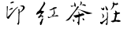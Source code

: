 SplineFontDB: 3.0
FontName: hongyin
FullName: HongYin
FamilyName: hongyin
Weight: Medium
Copyright: Created by Julian.with FontForge 2.0 (http://fontforge.sf.net)
UComments: "2014-5-12: Created." 
Version: 001.000
ItalicAngle: 0
UnderlinePosition: -102
UnderlineWidth: 51
Ascent: 819
Descent: 205
LayerCount: 2
Layer: 0 0 "+gMxmbwAA"  1
Layer: 1 0 "+Uk1mbwAA"  0
XUID: [1021 196 629750792 13058445]
FSType: 0
OS2Version: 0
OS2_WeightWidthSlopeOnly: 0
OS2_UseTypoMetrics: 1
CreationTime: 1399910378
ModificationTime: 1399911186
OS2TypoAscent: 0
OS2TypoAOffset: 1
OS2TypoDescent: 0
OS2TypoDOffset: 1
OS2TypoLinegap: 92
OS2WinAscent: 0
OS2WinAOffset: 1
OS2WinDescent: 0
OS2WinDOffset: 1
HheadAscent: 0
HheadAOffset: 1
HheadDescent: 0
HheadDOffset: 1
OS2Vendor: 'PfEd'
MarkAttachClasses: 1
DEI: 91125
Encoding: UnicodeBmp
UnicodeInterp: tradchinese
NameList: Adobe Glyph List
DisplaySize: -24
AntiAlias: 1
FitToEm: 1
WinInfo: 31968 36 15
BeginPrivate: 0
EndPrivate
BeginChars: 65536 4

StartChar: uni838A
Encoding: 33674 33674 0
Width: 1024
VWidth: 0
HStem: 374.551 25.126<631.161 661.103> 397.843 37.561<742.936 824.193> 518.187 56.663<234.702 288.129> 688.253 65.839<714.101 752.289> 688.253 38.625<633.312 717.962>
VStem: 257.376 44.281<266.371 372.298> 362.998 61.676<519.368 597.015> 372.636 43.638<31.8655 82.1362> 401.572 23.453<109.951 195.167 253.84 453.188> 605.703 17.498<744.963 782.761> 650.304 67.982<253.571 365.268> 667.775 50.646<421.004 450.796> 717.884 42.45<724.53 745.704>
LayerCount: 2
Fore
SplineSet
376.197 31.415 m 1x2540
 374.238 33.5176 372.636 36.5645 372.636 38.1895 c 0x2540
 372.636 40.7539 368.587 49.1582 354.819 75.2314 c 0
 353.186 78.3301 351.809 81.4482 351.763 82.1719 c 0
 351.725 82.8994 356.59 83.4561 362.594 83.4561 c 0
 374.744 83.4561 383.727 87.5459 386.576 94.3594 c 0
 391.217 105.453 399.846 184.819 396.991 190.152 c 0
 394.918 194.027 383.06 200.459 377.984 200.459 c 0
 376.049 200.459 373.179 198.509 371.609 196.103 c 0
 370.041 193.73 361.246 185.655 352.065 178.201 c 0
 342.886 170.75 333.178 161.627 330.494 157.934 c 0
 323.658 148.522 305.017 131.799 296.545 127.485 c 0
 290.415 124.348 288.052 121.262 279.4 104.964 c 0
 271.729 90.5186 265.915 82.4033 254.717 70.5332 c 2
 240.067 55.002 l 1
 230.606 55.9951 l 2
 218.422 57.2539 209.281 61.9707 191.311 76.2627 c 2
 176.766 87.832 l 1
 177.446 103.245 l 2
 177.829 111.718 178.904 119.188 179.856 119.833 c 0
 180.806 120.481 182.982 124.736 184.688 129.289 c 0
 186.395 133.841 188.396 137.94 189.131 138.395 c 0
 189.864 138.844 194.717 137.586 199.907 135.603 c 0
 207.356 132.77 212.03 132.159 222.063 132.808 c 0
 239.918 133.907 256.338 142.652 293.175 170.598 c 0
 309.503 182.981 331.614 199.476 342.311 207.24 c 0
 353.008 215.008 365.581 225.763 370.253 231.145 c 0
 374.925 236.525 382.379 244.99 386.816 249.957 c 0
 396.305 260.578 400.071 267.431 401.572 276.815 c 0
 404.595 295.72 405.061 384.953 402.31 417.91 c 0
 399.425 452.471 399.157 464.193 401.258 464.193 c 0
 402.306 464.193 408.081 458.972 414.094 452.593 c 0
 422.921 443.23 425.025 439.895 425.025 435.273 c 0x24c0
 425.025 432.137 424.042 429.21 422.841 428.79 c 0
 421.287 428.247 421.667 426.876 424.148 424.091 c 0
 427.347 420.495 427.614 417.933 427.335 393.713 c 0
 427.182 379.168 426.48 353.074 425.816 335.727 c 0
 424.473 300.81 424.867 299.276 435.711 297.103 c 0
 442.184 295.818 442.043 294.235 434.686 285.654 c 0
 426.384 275.956 423.72 266.67 420.773 237.162 c 0
 418.769 217.092 418.555 201.36 419.736 161.354 c 0
 420.949 120.396 420.77 108.695 418.788 99.3545 c 0
 417.444 93.0215 416.316 81.9512 416.274 74.748 c 0
 416.159 50.9316 415.035 48.71 395.183 32.3936 c 0
 388.121 26.5908 381.02 26.2236 376.187 31.4004 c 1
 376.197 31.415 l 1x2540
563.541 125.568 m 1
 545.201 128.628 524.572 142.572 524.572 151.916 c 0
 524.572 155.397 537.227 159.8 561.217 164.685 c 0
 569.365 166.32 578.01 168.473 580.428 169.387 c 0
 582.845 170.314 589.071 171.414 594.264 171.797 c 0
 604.638 172.604 614.971 177.77 622.923 186.136 c 0
 626.538 189.961 628.534 194.721 630.458 204.193 c 0
 631.896 211.273 636.953 226.171 641.693 237.292 c 0
 648.488 253.225 650.311 259.511 650.304 266.975 c 0x6460
 650.299 272.186 651.451 279.985 652.867 284.312 c 0
 658.595 301.816 664.517 329.922 663.477 334.653 c 0
 662.88 337.369 663.209 341.773 664.24 344.441 c 0
 666.704 350.933 664.258 359.34 657.395 368.013 c 0
 652.148 374.635 651.661 374.847 641.977 374.551 c 0
 634.57 374.167 629.822 375.319 623.68 378.338 c 0
 608.311 385.908 614.636 393.642 641.142 399.677 c 0
 662.079 404.447 667.775 409.009 667.775 421.004 c 0
 667.775 426.507 668.778 429.633 671.269 431.886 c 0
 675.493 435.711 675.704 439.3 671.949 443.452 c 0
 670.308 445.281 668.574 451.683 667.785 458.868 c 0
 667.044 465.635 665.287 472.941 663.885 475.108 c 0
 662.484 477.25 660.812 483.578 660.17 489.116 c 0
 659.038 498.891 659.145 499.248 663.693 500.979 c 0
 670.345 503.506 676.502 501.654 687.239 493.949 c 0
 698.731 485.685 706.445 477.931 713.234 467.822 c 0
 717.37 461.668 718.421 458.218 718.421 450.796 c 0xa450
 718.421 443.698 719.282 440.631 722.059 437.854 c 0
 725.395 434.526 726.959 434.333 740.833 435.404 c 0
 749.158 436.054 760.92 437.233 766.973 438.044 c 0
 783.769 440.303 808.5 438.044 813.701 434.124 c 0
 816.046 432.293 817.965 429.318 817.965 427.54 c 0
 817.965 425.786 820.012 421.874 822.513 418.9 c 0
 825.703 415.114 826.739 412.333 825.986 409.601 c 0
 824.736 405.067 814.168 397.843 808.789 397.843 c 0
 806.758 397.843 803.321 396.207 801.156 394.13 c 0
 798.164 391.338 793.72 390.076 782.662 388.954 c 0
 755.347 386.199 728.616 375.561 724.566 365.864 c 0
 719.273 353.188 716.422 338.2 718.286 332.852 c 0x6460
 719.66 328.92 719.494 326.498 717.621 322.871 c 0
 716.258 320.232 713.925 312.821 712.434 306.397 c 0
 710.945 299.971 708.252 291.787 706.452 288.204 c 0
 704.651 284.606 702.617 278.551 701.931 274.707 c 0
 701.247 270.866 697.172 257.283 692.879 244.524 c 0
 683.443 216.479 682.085 202.026 688.402 196.911 c 0
 694.57 191.92 709.344 190.947 730.359 194.159 c 0
 756.935 198.22 778.791 197.907 790.398 193.352 c 0
 795.477 191.36 803.802 189.017 808.9 188.186 c 0
 815.158 187.153 821.114 184.553 827.237 180.152 c 0
 832.225 176.557 836.433 173.591 836.588 173.53 c 0
 836.741 173.53 837.435 166.958 838.119 159.056 c 0
 839.357 144.789 839.335 144.68 834.939 143.002 c 0
 827.62 140.209 806.254 136.284 781.916 133.228 c 2
 758.962 130.359 l 1
 746.621 135.775 l 2
 728.347 143.797 712.034 145.568 678.836 143.129 c 0
 654.232 141.337 650.693 140.642 645.094 136.773 c 0
 641.654 134.401 635.135 131.178 630.607 129.636 c 0
 626.082 128.104 621.938 126.116 621.399 125.248 c 0
 620.184 123.258 575.826 123.525 563.545 125.634 c 1
 563.541 125.568 l 1
250.36 246.799 m 1
 248.548 248.979 249.125 251.555 253.658 261.389 c 0
 256.685 267.952 260.822 279.897 262.854 287.936 c 0
 267.422 305.995 266.721 327.263 261.071 341.941 c 0
 259.04 347.225 257.376 353.356 257.376 355.564 c 0
 257.374 361.524 253.374 368.083 244.417 376.8 c 0
 235.807 385.179 234.457 390.271 239.611 394.938 c 0
 244.218 399.107 250.109 398.494 255.394 393.303 c 0
 257.922 390.815 264.092 385.715 269.099 381.967 c 0
 281.091 372.977 291.118 359.422 296.843 344.467 c 0
 300.546 334.792 301.521 329.147 301.657 316.613 c 0
 301.848 298.894 299.117 290.801 287.661 275.197 c 0
 281.707 267.092 256.711 244.142 253.83 244.142 c 0
 253.134 244.142 251.572 245.32 250.359 246.781 c 1
 250.36 246.799 l 1
393.136 514.243 m 0
 381.327 520.165 375.698 528.929 370.081 550.151 c 0
 367.468 560.024 364.28 571.636 362.998 575.958 c 0
 361.717 580.28 359.823 590.5 358.794 598.661 c 0
 357.765 606.827 354.17 622.45 350.808 633.383 c 0
 347.445 644.305 344.694 654.284 344.694 655.551 c 0
 344.694 658.534 363.193 650.446 368.505 645.156 c 0
 370.555 643.129 382.38 626.52 394.783 608.267 c 0
 412.634 582.002 418.865 571.211 424.674 556.505 c 0x2640
 434.229 532.324 434.067 525.248 423.717 514.396 c 0
 419.812 510.305 417.832 509.631 410.294 509.836 c 0
 404.87 509.836 398.237 511.665 393.136 514.243 c 0
272.091 518.187 m 0
 250.334 520.292 240.397 528.567 220.618 561.068 c 0
 211.505 576.051 209.874 580.026 208.994 589.447 c 0
 207.786 602.406 209.576 603.426 217.846 594.498 c 0
 224.578 587.231 246.053 576.244 256.264 574.85 c 0
 261.782 574.081 265.952 574.85 271.707 577.297 c 0
 278.707 580.396 280.459 582.42 287.339 595.395 c 0
 293.776 607.535 295.802 610.012 299.301 610.012 c 0
 302.984 610.012 303.989 608.479 307.335 597.787 c 0
 313.406 578.375 314.233 560.319 309.811 543.808 c 0
 307.779 536.229 305.439 528.757 304.612 527.211 c 0
 299.927 518.456 292.004 516.257 272.091 518.187 c 0
514.094 529.631 m 2
 514.094 530.081 522.319 540.273 532.372 552.274 c 0
 556.225 580.744 560.974 588.239 571.719 614.379 c 0
 576.653 626.388 582.604 639.854 584.94 644.303 c 0
 587.277 648.756 589.188 654.84 589.188 657.819 c 0
 589.188 660.803 591.155 670.795 593.555 680.039 c 0
 595.957 689.281 597.92 698.358 597.92 700.216 c 0
 597.92 706.557 590.885 717.406 583.914 721.807 c 0
 580.092 724.217 576.964 726.872 576.964 727.705 c 0
 576.964 730.04 581.543 733.307 590.867 737.625 c 0
 595.555 739.807 600.131 743.02 601.035 744.778 c 0
 602.878 748.375 605.587 774.188 605.703 789.31 c 0
 605.78 800.955 607.876 800.4 612.52 787.479 c 0
 614.244 782.678 617.604 776.648 619.983 774.084 c 0
 623.339 770.451 624.06 768.287 623.201 764.368 c 0
 622.532 761.308 622.814 759.323 623.916 759.323 c 0
 626.421 759.323 629.797 752.695 631.013 745.385 c 0
 631.886 740.146 633.583 738.384 643.351 732.607 c 0
 653.896 726.369 655.373 725.979 664.769 726.878 c 0x2c48
 671.13 727.486 679.647 726.878 687.817 725.01 c 0
 698.655 722.64 701.66 722.522 706.188 724.4 c 0
 712.742 727.117 716.517 733.916 717.884 745.458 c 0
 718.711 752.424 719.552 754.092 722.226 754.092 c 0
 727.917 754.092 738.165 747.741 746.651 738.956 c 0
 755.715 729.57 760.334 717.512 760.334 703.236 c 0
 760.334 693.699 758.299 691.603 752.213 694.858 c 0
 748.28 696.963 747.584 696.726 743.941 692.181 c 0
 740.46 687.816 739.153 687.327 733.459 688.253 c 0x3448
 729.68 688.862 722.126 688.253 715.436 686.46 c 0
 705.674 684.05 701.795 683.936 690.013 685.665 c 0
 682.366 686.765 670.767 689.415 664.235 691.52 c 0
 653.325 695.04 651.817 695.152 645.661 692.83 c 0
 638.361 690.074 637.771 688.82 632.062 664.219 c 0
 628.241 647.752 617.917 626.967 604.576 608.904 c 0
 586.648 584.617 556.738 550.497 546.859 543.053 c 0
 535.366 534.396 514.093 525.721 514.093 529.698 c 2
 514.094 529.631 l 2
EndSplineSet
Validated: 37
EndChar

StartChar: uni8336
Encoding: 33590 33590 1
Width: 1024
VWidth: 0
HStem: 190.659 77.755<639.861 664.496> 324.176 72.963<622.013 676.062> 650.873 41.401<704.527 717.33>
VStem: 321.203 42.684<141.546 206.478> 363.064 49.28<633.947 650.236 716.517 743.121> 500.156 29.191<140.935 288.395 376.918 438.887> 559.929 52.145<770.245 789.476>
LayerCount: 2
Fore
SplineSet
493.655 33.8965 m 1xe6
 492.517 37.6309 490.97 45.9014 489.803 54.5254 c 0
 488.937 60.9248 481.043 79.3916 469.819 101.276 c 0
 459.615 121.176 451.266 138.375 451.266 139.499 c 0
 451.266 140.614 455.623 140.014 460.949 138.195 c 0
 471.403 134.61 484.931 135.88 489.063 140.848 c 0
 490.435 142.485 492.663 158.551 494.018 176.523 c 0
 495.374 194.496 497.034 210.097 497.711 211.192 c 0
 498.386 212.309 499.487 229.438 500.156 249.292 c 0
 501.206 280.428 500.854 285.83 497.603 288.523 c 0
 495.06 290.652 492.872 290.913 490.877 289.305 c 0
 489.253 288.039 482.721 286.28 476.364 285.471 c 0
 470.009 284.652 456.385 281.303 446.089 278.046 c 0
 422.871 270.712 407.96 270.437 396.97 277.152 c 0
 383.346 285.461 330.647 326.712 330.647 329.068 c 0
 330.647 330.297 334.858 331.271 340.004 331.271 c 0
 353.177 331.271 439.338 344.838 461.117 350.343 c 0
 471.09 352.845 481.917 354.925 485.178 354.925 c 0
 488.438 354.925 494.527 357.799 498.709 361.317 c 2
 506.313 367.717 l 1
 504.86 390.295 l 2
 502.907 420.593 500.302 428.379 487.799 441.247 c 0
 473.148 456.318 478.621 462.103 498.066 452.103 c 0
 517.914 441.893 527.065 425.803 528.676 398.289 c 0
 530.207 372.154 531.786 371.417 566.475 380.768 c 0
 581.804 384.897 600.571 391.381 608.18 395.178 c 2
 622.013 402.078 l 1
 640.106 397.139 l 2
 673.218 388.09 687.65 377.76 690.752 360.876 c 0
 692.553 351.089 687.249 342.153 676.634 337.093 c 0
 664.674 331.395 636.841 324.176 626.819 324.176 c 0
 622.391 324.176 606.454 319.919 591.405 314.714 c 0
 576.356 309.512 561.177 305.26 557.672 305.26 c 0
 546.897 305.26 537.201 300.599 534.034 293.907 c 0
 531.801 289.188 530.576 259.131 529.347 178.729 c 0
 528.001 90.9277 526.986 67.8828 524.083 59.2959 c 0
 518.164 41.7822 514.809 36.1172 509.509 34.6973 c 0
 504.412 33.3193 493.984 32.7949 493.652 33.8789 c 2
 493.655 33.8965 l 1xe6
338.581 143.921 m 0
 332.464 148.846 325.082 163.122 321.203 177.521 c 0
 318.854 186.248 319.071 192.537 322.457 213.574 c 0
 324.713 227.593 327.212 239.053 328.013 239.038 c 0
 328.812 239.038 333.565 230.055 338.575 219.098 c 0
 343.585 208.142 349.379 198.529 351.453 197.731 c 0
 353.57 196.913 358.279 198.55 362.193 201.428 c 2
 369.163 206.585 l 1
 367.569 199.759 l 2
 366.69 196.005 365.033 184.87 363.887 175.012 c 0xf6
 360.112 142.631 352.223 132.936 338.581 143.921 c 0
80.0498 179.356 m 0
 80.0869 180.323 91.3584 188.98 105.07 198.579 c 0
 141.348 223.976 177.654 253.776 200.341 276.777 c 0
 211.269 287.856 224.196 300.136 229.069 304.064 c 0
 233.941 307.991 244.271 319.243 252.022 329.068 c 0
 259.775 338.896 273.993 355.389 283.618 365.726 c 0
 293.243 376.062 305.3 390.372 310.409 397.523 c 0
 327.546 421.52 345.814 445.892 357.379 460.196 c 0
 363.688 468.005 370.527 477.576 372.577 481.467 c 0
 374.628 485.362 380.203 493.875 384.967 500.389 c 0
 420.822 549.388 446.232 592.746 455.563 620.857 c 2
 459.543 632.844 l 1
 478.463 634.519 l 2
 509.28 637.246 516.942 633.85 514.084 618.598 c 0
 512.908 612.332 508.319 606.207 495.899 594.328 c 0
 486.763 585.59 477.207 574.72 474.665 570.164 c 0
 472.122 565.613 467.415 557.198 464.202 551.463 c 0
 460.991 545.731 458.36 539.754 458.36 538.178 c 0
 458.36 535.115 470.69 532.379 484.376 532.375 c 0
 488.929 532.375 504.36 530.664 518.668 528.528 c 0
 548.595 524.104 570.676 517.587 746.892 461.151 c 0
 796.194 445.36 829.028 435.987 867.507 426.701 c 0
 875.962 424.646 886.604 421.614 891.157 419.945 c 0
 895.709 418.271 911.94 413.402 927.226 409.123 c 0
 953.36 401.812 959 397.652 942.896 397.56 c 0
 939.483 397.56 931.967 395.431 926.19 392.873 c 0
 920.175 390.222 905.649 387.241 892.188 385.915 c 0
 879.264 384.649 862.829 381.498 855.666 378.922 c 0
 847.78 376.083 836.119 374.146 826.104 374.014 c 0
 794.779 373.604 773.632 375.056 770.24 377.872 c 0
 768.369 379.436 763.697 381.887 759.857 383.346 c 0
 756.018 384.796 739.239 395.243 722.572 406.543 c 0
 705.906 417.836 688.329 429.322 683.514 432.059 c 0
 678.698 434.784 661.987 445.245 646.379 455.274 c 0
 630.77 465.308 606.294 479.385 591.988 486.559 c 0
 577.684 493.736 564.912 500.487 563.608 501.56 c 0
 556.119 507.714 515.711 521.575 493.95 525.451 c 0
 454.996 532.39 450.139 531.904 439.118 519.91 c 0
 434.038 514.383 423.784 501.459 416.333 491.189 c 0
 408.88 480.916 393.205 459.867 381.498 444.408 c 0
 369.792 428.944 356.047 410.21 350.956 402.772 c 0
 345.863 395.329 333.532 378.069 323.553 364.41 c 0
 313.573 350.751 302.026 334.443 297.894 328.174 c 0
 280.731 302.136 225.477 236.056 204.046 215.947 c 0
 181.221 194.522 180.787 194.254 155.308 185.953 c 0
 132.513 178.526 126.788 177.574 104.78 177.574 c 0
 91.1289 177.574 80 178.354 80.0498 179.356 c 0
652.166 194.604 m 0
 650.635 197.59 644.462 205.13 638.452 211.336 c 2
 627.524 222.633 l 1
 634.225 227.973 l 2
 640.701 233.137 640.833 233.671 638.186 243.877 c 0
 636.681 249.69 633.394 257.314 630.884 260.817 c 0
 628.374 264.328 627.205 267.746 628.284 268.414 c 0
 632.262 270.879 659.98 251.841 674.833 236.46 c 0
 690.859 219.857 693.025 213.879 687.901 200.402 c 0
 685.497 194.074 683.008 192.967 666.038 190.659 c 0
 656.082 189.32 654.67 189.729 652.166 194.604 c 0
272.708 622.081 m 1
 257.664 628.428 243.416 656.441 249.971 666.785 c 0
 251.58 669.322 254.082 668.571 262.186 663.237 c 0
 271.916 656.802 273.619 656.497 299.74 656.497 c 0
 314.79 656.497 333.881 657.985 342.165 659.819 c 0
 363.102 664.458 364.768 668.551 364.867 715.602 c 0
 364.904 735.116 364.099 755.072 363.064 759.944 c 0
 361.982 765.046 362.094 768.816 363.325 768.816 c 0
 364.501 768.816 370.409 764.464 376.453 759.143 c 0
 396.343 741.637 408.014 708.91 412.344 658.506 c 0xee
 413.756 642.042 413.359 638.164 409.599 631.802 c 0
 401.581 618.229 386.923 619.096 377.247 633.707 c 0
 373.883 638.793 370.223 646.443 369.119 650.702 c 0
 366.24 661.814 360.638 664.662 353.82 658.484 c 0
 350.833 655.794 340.943 649.999 331.838 645.646 c 0
 322.732 641.286 309.961 634.319 303.458 630.159 c 0
 290.369 621.783 279.896 619.023 272.713 622.056 c 1
 272.708 622.081 l 1
704.188 653.091 m 1
 696.961 654.169 682.061 658.386 671.078 662.497 c 0
 650.863 670.056 613.92 683.756 596.855 690.014 c 0
 583.823 694.803 578.077 692.591 561.035 676.225 c 0
 552.844 668.357 545.085 662.296 543.795 662.756 c 0
 541.666 663.499 556.643 706.479 567.164 729.806 c 0
 572.977 742.697 575.163 761.372 571.878 770.062 c 0
 570.414 773.937 566.527 779.931 563.241 783.373 c 0
 558.231 788.623 557.697 790.438 559.929 794.605 c 0
 561.87 798.229 564.873 799.575 571.055 799.575 c 0
 578.145 799.575 581.783 797.372 593.459 786.091 c 0
 607.457 772.551 612.047 763.385 612.074 748.893 c 0
 612.089 741.841 597.187 716.441 588.342 708.439 c 0
 582.025 702.719 582.524 698.211 589.78 695.456 c 0
 596.555 692.879 605.521 693.818 637.47 700.443 c 0
 649.479 702.945 666.227 704.974 674.686 704.974 c 0
 688.693 704.974 692.233 703.858 714.341 692.274 c 0
 749.566 673.846 753.366 664.268 729.109 655.056 c 0
 722.631 652.59 717.33 650.713 717.33 650.873 c 2
 717.33 650.873 711.416 652.026 704.189 653.076 c 1
 704.188 653.091 l 1
EndSplineSet
Validated: 33
EndChar

StartChar: uni5370
Encoding: 21360 21360 2
Width: 1024
VWidth: 0
HStem: 269.438 9<216.407 219.277> 517.156 9.25<290.532 304.719> 521.812 60.219<337.501 401.916> 634.656 34.094<680.737 727.105> 651.812 11.282<645.385 682.49> 735.188 57.062<357.479 440.294> 756.219 37.593<409.248 442.254>
VStem: 216.406 19.594<298.655 368.587 368.598 422.273 428.689 437.674 437.866 509.215> 222.844 25.031<437.866 621.606> 326.312 54<345.237 392.145> 575.438 50.281<91.4062 204.631> 595.469 29.937<91.4062 364.242 368.008 436.35 463.896 539.948> 744.656 57.75<572.336 619.058 619.143 631.406>
LayerCount: 2
Fore
SplineSet
428.406 793.812 m 0x8248
 433.827 793.902 439.84 792.87 442.375 790.844 c 0
 446.443 787.575 453.665 773.512 453.688 768.781 c 0
 453.722 762.781 448.825 759.502 434.969 756.219 c 0x8248
 427.671 754.484 419.769 751.732 417.406 750.094 c 0
 413.646 747.492 376.064 735.208 371.781 735.188 c 0
 365.102 735.188 358.84 731.79 356.438 726.938 c 0
 353.874 721.766 347.539 719.328 347.562 723.531 c 0
 347.568 724.559 348.949 727.428 350.656 729.906 c 0
 353.727 734.371 354.685 741.676 352.812 746.375 c 0
 351.599 749.409 345.411 752.496 337.844 753.812 c 0
 325.971 755.878 328.816 760.026 345.812 765.375 c 0
 351.482 767.142 366.177 773.262 378.469 778.938 c 0
 390.761 784.617 402.184 789.25 403.844 789.25 c 0
 405.503 789.25 406.844 789.925 406.844 790.75 c 0
 406.844 791.581 407.9 792.25 409.188 792.25 c 0x8448
 410.475 792.25 411.531 791.576 411.531 790.75 c 0
 411.531 788.483 416.133 788.97 418.781 791.531 c 0
 420.322 793.013 424.189 793.743 428.406 793.812 c 0x8248
704.438 668.75 m 0x9058
 707.657 668.786 711.08 668.64 715.156 668.312 c 0
 729.889 667.117 734.975 667.044 748.156 667.844 c 0
 755.947 668.306 756.424 668.177 764.844 660.438 c 0
 769.611 656.099 774.211 652.562 775.062 652.562 c 0
 775.916 652.562 777.007 651.317 777.5 649.812 c 0
 777.993 648.316 781.55 644.961 785.406 642.344 c 0
 789.263 639.71 792.406 636.805 792.406 635.875 c 0
 792.406 634.94 794.167 632.206 796.312 629.75 c 0
 798.459 627.281 800.219 624.02 800.219 622.5 c 0
 800.219 620.972 801.113 619.481 802.188 619.125 c 0
 804.771 618.294 804.971 579.345 802.406 577.75 c 0
 801.455 577.15 799.812 573.959 798.75 570.656 c 0
 796.423 563.426 787.468 548.761 780.688 541.031 c 0
 777.98 537.965 773.787 531.851 771.375 527.5 c 0
 765.354 516.638 761.475 512.812 756.375 512.812 c 0
 753.408 512.812 750.946 511.385 748.438 508.188 c 0
 746.44 505.654 743.053 501.771 740.906 499.562 c 0
 738.76 497.361 735.132 492.741 732.844 489.312 c 0
 730.163 485.292 724.205 480.276 716.094 475.188 c 0
 709.168 470.848 703.108 466.088 702.625 464.625 c 0
 701.722 461.892 692.234 455.729 688.906 455.719 c 0
 687.883 455.719 682.973 453.773 677.969 451.375 c 0
 671.88 448.441 665.148 446.65 657.656 445.938 c 0
 644.574 444.71 638.194 441.988 637.281 437.312 c 0
 633.336 417.097 632.266 376.871 632.188 367.156 c 0
 632.136 358.965 631.46 355.15 628.781 349.438 c 1
 627.308 342.758 627.023 336.927 627.719 329.125 c 0
 628.371 321.782 628.104 315.574 627 312.344 c 0
 625.703 308.57 625.668 305.561 626.938 301 c 0
 628.314 296.079 628.166 292.32 626.125 282.688 c 0
 624.546 275.229 623.946 268.173 624.594 264.375 c 0
 625.695 257.871 626 247.74 625.438 236.406 c 0
 625.235 232.69 625.239 198.54 625.406 160.531 c 2x9058
 625.719 91.4062 l 1
 621.688 82.1562 l 2
 619.478 77.0605 617.205 69.9512 616.625 66.375 c 0
 616.046 62.7949 613.931 57.9697 611.938 55.6562 c 0
 609.944 53.3555 607.509 48.6328 606.531 45.1562 c 0
 603.768 35.3311 601.55 29.9219 599.75 28.7188 c 0
 598.843 28.1299 595.438 27.6172 592.219 27.5938 c 0
 587.543 27.5938 585.184 28.7051 580.406 33.2188 c 0
 577.116 36.3262 572.04 43.1006 569.156 48.3438 c 0
 563.706 58.2441 557.554 65.5947 553.656 66.8438 c 0
 550.213 67.9404 554.104 75.6084 560.188 79.7188 c 0
 564.738 82.7871 565.373 82.835 567.906 80.625 c 0
 571.463 77.5254 575.438 79.0371 575.438 83.5 c 0x9068
 575.438 85.998 576.786 87.4619 580.156 88.6875 c 0
 587.021 91.1855 589.252 97.9385 590.812 121.031 c 0
 591.561 132.075 592.892 142.442 593.781 144.062 c 0
 594.698 145.73 595.43 157.834 595.469 172.125 c 0
 595.503 185.958 596.078 198.147 596.75 199.188 c 0
 597.418 200.215 598.231 205.475 598.531 210.844 c 0
 599.352 225.504 600.414 309.072 600.125 335.531 c 1
 601.354 357.246 599.804 362.217 607.875 364.344 c 1
 606.849 365.858 605.677 367.079 604.312 367.844 c 0
 598.466 370.844 598.647 405.545 599.531 412.188 c 0
 600.281 417.818 599.757 419.882 596.531 424.469 c 0
 592.932 429.564 592.604 434.688 595.875 434.688 c 0
 596.629 434.688 599.085 438.202 601.344 442.5 c 0
 604.814 449.09 605.312 451.506 604.5 458.156 c 0
 603.971 462.487 604.234 467.803 605.094 469.969 c 0
 606.275 472.968 605.884 476.156 603.531 483.219 c 0
 601.824 488.338 600.448 494.553 600.469 497.031 c 0
 600.604 512.852 598.548 520.529 591.156 531.594 c 0
 587.107 537.652 587.195 537.964 592.844 539.156 c 0
 595.54 539.722 600.69 542.817 604.312 546.031 c 2
 610.906 551.875 l 1
 621.219 547.375 l 2
 626.884 544.91 632.163 541.703 632.969 540.25 c 0
 636.478 533.923 636.723 520.786 633.5 511.062 c 0
 631.767 505.843 629.975 496.481 629.5 490.281 c 0
 628.75 480.489 629.09 478.256 632.094 473.156 c 0
 633.994 469.922 637.434 465.933 639.75 464.281 c 0
 643.781 461.412 644.257 461.379 650.688 463.75 c 0
 654.382 465.115 660.895 468.555 665.188 471.406 c 0
 669.48 474.274 676.976 478.638 681.812 481.125 c 0
 689.398 485.018 691.376 487.04 696.375 495.844 c 0
 702.844 507.235 712.759 520.492 719.375 526.625 c 0
 721.775 528.858 723.75 531.84 723.75 533.25 c 0
 723.75 534.646 726.217 539.412 729.25 543.812 c 0
 732.283 548.209 735.769 554.545 737 557.906 c 0
 738.231 561.27 740.279 565.404 741.531 567.125 c 0
 742.782 568.857 743.444 571.174 743 572.281 c 0
 742.557 573.378 743.276 579.001 744.656 584.781 c 0
 750.215 608.297 747.377 616.029 727.25 632.156 c 0
 724.156 634.622 721.226 634.923 701.688 634.656 c 0x9058
 680.924 634.321 679.688 634.663 680.781 637.062 c 0
 683.074 642.44 683.497 645.033 682.594 648.5 c 0
 680.573 656.25 665.252 657.826 650.375 651.812 c 0
 633.827 645.11 631.361 647.868 646.062 656.656 c 0
 652.49 660.496 657.632 662.257 664.75 663.094 c 0x8858
 670.149 663.729 680.546 665.43 687.844 666.844 c 0
 694.261 668.093 699.07 668.689 704.438 668.75 c 0x9058
236.031 642.094 m 0
 238.88 642.146 241.637 641.851 243.688 641.094 c 0
 245.091 640.598 249.117 635.998 252.625 630.938 c 2
 259 621.75 l 1
 255.594 612.531 l 2
 253.561 607.038 252.549 601.803 253.125 599.594 c 0
 253.658 597.561 252.829 591.903 251.312 587.031 c 0
 248.739 578.844 248.261 566.954 249.438 539.844 c 0
 249.541 537.777 248.825 532.054 247.875 527.094 c 0x80c8
 245.655 515.503 242.351 476.553 242.25 460.875 c 0
 242.181 451.786 241.421 447.351 239.125 443.25 c 2
 236.062 437.781 l 1
 239.5 430.938 l 2
 242.953 424.097 243.986 416.656 241.781 414.531 c 0
 241.139 413.896 240.537 407.876 240.438 401.125 c 0
 240.077 376.412 238.318 329.419 237.625 326.125 c 0
 237.231 324.258 236.5 317.204 236 310.406 c 0
 235.183 299.326 235.424 297.72 238.25 295 c 0
 244.671 288.816 248.738 290.709 273.812 311.312 c 0
 286.017 321.343 296.006 331.481 296.031 333.875 c 0
 296.037 334.371 298.033 335.875 300.469 337.219 c 0
 302.902 338.553 306.975 342.592 309.5 346.219 c 0
 312.026 349.841 316.876 354.218 320.281 355.938 c 0
 324.877 358.271 326.422 359.968 326.312 362.531 c 0
 326.209 364.866 327.65 366.76 330.75 368.406 c 0
 333.656 369.936 337.19 374.436 340.531 380.75 c 0
 344.426 388.121 348.222 392.571 355.25 398.031 c 0
 360.457 402.077 365.152 406.749 365.688 408.406 c 0
 366.224 410.072 369.593 414.439 373.156 418.156 c 0
 376.72 421.877 383.698 430.158 388.688 436.562 c 0
 393.676 442.97 400.064 450.069 402.875 452.344 c 0
 405.686 454.609 408.884 458.12 409.969 460.125 c 0
 411.055 462.126 413.923 465.35 416.344 467.312 c 0
 418.764 469.279 421.203 472.312 421.781 474.062 c 0
 422.357 475.827 424.8 478.845 427.188 480.781 c 0
 429.574 482.714 432.814 487.702 434.375 491.875 c 0
 437.645 500.625 439.329 502.323 446.25 503.688 c 0
 450.442 504.519 452.293 506.404 457.469 515.125 c 0
 460.923 520.949 468.091 529.674 473.656 534.812 c 0
 486.865 547.02 486.478 546.644 497.75 557.938 c 0
 517.835 578.051 540.698 596.721 547.344 598.438 c 0
 552.502 599.766 553.873 600.91 554.594 604.375 c 0
 555.534 608.896 562.275 612.377 583.875 619.469 c 0
 595.436 623.259 597.933 623.305 591.625 619.469 c 0
 588.925 617.875 585.406 614.729 583.812 612.469 c 0
 582.219 610.203 578.528 606.147 575.625 603.438 c 0
 570.444 598.593 570.186 597.234 573.094 590.438 c 0
 573.978 588.369 573.449 587.812 570.594 587.812 c 0
 568.188 587.812 564 584.8 558.25 579 c 0
 548.483 569.123 544.727 566.781 538.75 566.781 c 0
 532.697 566.781 526.32 559.771 523.312 549.812 c 0
 521.105 542.503 519.869 540.83 514.906 538.375 c 0
 508.654 535.275 481.781 509.706 481.781 506.844 c 0
 481.781 505.874 480.019 504.347 477.875 503.406 c 0
 473.976 501.706 466.188 490.646 466.188 486.844 c 0
 466.188 485.747 463.419 481.598 460.031 477.656 c 0
 456.643 473.708 453.391 469.03 452.812 467.281 c 0
 451.535 463.412 425.757 433.062 423.75 433.062 c 0
 422.967 433.062 420.642 429.567 418.594 425.312 c 0
 416.547 421.06 414.223 417.185 413.438 416.688 c 0
 411.201 415.292 391.672 391.541 389.562 387.688 c 0
 388.522 385.788 386.02 382.301 384 379.969 c 0
 381.98 377.636 380.312 374.132 380.312 372.188 c 0
 380.312 369.789 376.278 364.663 367.969 356.406 c 0
 359.048 347.536 355.356 342.689 354.625 338.938 c 0
 354.068 336.072 352.542 333.334 351.219 332.844 c 0
 349.896 332.348 347.552 329.175 346.031 325.781 c 0
 344.512 322.386 338.266 313.191 332.156 305.344 c 0
 326.047 297.492 319.828 288.207 318.312 284.688 c 0
 316.796 281.175 314.237 277.896 312.656 277.406 c 0
 308.727 276.208 305.403 267.852 305.375 259.188 c 0
 305.341 250.881 304.065 248.386 298.656 246.125 c 0
 296.51 245.225 291.819 240.913 288.25 236.531 c 0
 281.688 228.471 273.789 222.662 269.5 222.781 c 0
 268.213 222.781 263.989 224.468 260.125 226.438 c 1
 260.125 226.562 l 1
 247.596 232.943 226.534 247.891 227.062 250.031 c 0
 227.675 252.497 219.496 269.438 217.688 269.438 c 0
 216.987 269.438 216.406 271.463 216.406 273.938 c 0
 216.406 276.404 217.112 278.438 217.969 278.438 c 0
 218.826 278.438 219.531 281.493 219.531 285.219 c 0
 219.531 288.937 218.825 291.969 217.969 291.969 c 0
 217.042 291.969 216.406 297.485 216.406 305.5 c 0x8148
 216.406 315.516 216.932 318.91 218.375 318.625 c 0
 221.231 318.094 220.535 328.763 217.531 331.656 c 0
 215.562 333.556 215.248 336.27 215.969 345.656 c 0
 216.459 352.065 217.457 357.534 218.188 357.812 c 0
 220.067 358.505 219.864 368.594 217.969 368.594 c 0
 215.792 368.594 215.992 374.226 218.188 374.938 c 0
 220.73 375.745 220.764 421.523 218.219 422.344 c 0
 216.216 422.979 215.682 428.688 217.625 428.688 c 0
 218.298 428.688 220.051 430.648 221.531 433.062 c 0
 223.648 436.513 223.867 438.312 222.594 441.531 c 0
 221.455 444.4 221.537 449.078 222.844 457.219 c 0x80c8
 223.854 463.58 224.126 470.72 223.469 473.125 c 0
 222.813 475.525 222.405 486.967 222.562 498.531 c 0
 223.599 575.591 221.677 629.96 217.875 631.25 c 0
 215.821 631.942 216.033 636 218.125 636 c 0
 219.062 636 221.598 637.36 223.781 639 c 0
 226.256 640.875 231.283 642.005 236.031 642.094 c 0
401.906 582.031 m 0xa048
 405.553 582.05 408.406 581.406 408.406 580 c 0
 408.406 578.973 410.546 573.894 413.156 568.75 c 0
 418.431 558.344 417.854 554.483 410.812 552.781 c 0
 408.659 552.25 405.873 549.877 404.594 547.5 c 0
 402.986 544.501 400.017 542.444 395.031 540.812 c 0
 391.063 539.524 382.886 535.301 376.844 531.469 c 0
 363.285 522.871 359.573 521.812 342.812 521.812 c 0xa048
 334.006 521.812 328.441 521.115 326.406 519.75 c 0
 324.25 518.295 317.764 517.634 304.719 517.5 c 2
 286.094 517.156 l 1
 289.781 520.938 l 1
 289.781 521.094 l 1
 291.812 523.16 296.322 525.568 299.812 526.406 c 0xc048
 303.303 527.237 309.221 528.658 312.938 529.594 c 0
 316.655 530.517 323.557 534.038 328.281 537.406 c 0
 337.403 543.91 337.407 543.902 334.812 556.75 c 0
 334.283 559.385 345.773 564.08 374.844 573.094 c 0
 379.995 574.688 386.111 577.312 388.438 578.938 c 0
 391.229 580.894 397.218 582.008 401.906 582.031 c 0xa048
EndSplineSet
Validated: 33
EndChar

StartChar: uni7D05
Encoding: 32005 32005 3
Width: 1024
VWidth: 0
HStem: 309.975 42.2812<759.533 870.824> 442.875 52.0625<364.919 403.503> 510.1 6.8125<572.648 586.337> 561.193 47.4062<733.653 805.261>
VStem: 273.688 69.4062<42.7349 139.305> 282 71.3438<541.087 585.914> 323.781 38.5938<173.745 233.66> 657.375 44.3438<332.705 351.685> 721.531 31.4688<382.395 517.463> 721.531 21.7188<453.278 537.485>
LayerCount: 2
Fore
SplineSet
269.933 548.728 m 24,0,-1
405.531 787.781 m 0,1,-1
 405.951 787.769 406.376 787.741 406.844 787.688 c 0,4,-1
 409.998 787.328 412.156 785.924 412.156 784.188 c 0,7,-1
 412.156 782.607 414.035 781.011 416.344 780.688 c 0,10,-1
 423.984 779.61 434.778 762.046 441.812 739.219 c 0,13,-1
 445.6 726.929 445.662 725.663 442.781 720.094 c 0,16,-1
 441.084 716.812 438.072 709.438 436.094 703.688 c 0,19,-1
 434.115 697.938 430.245 690.481 427.5 687.125 c 0,22,-1
 419.259 677.046 397.688 643.266 397.688 640.438 c 0,25,-1
 397.688 639.001 394.212 634.545 389.938 630.594 c 0,28,-1
 385.663 626.639 379.406 617.706 376.031 610.75 c 0,31,-1
 372.657 603.789 366.172 593.476 361.625 587.812 c 0,34,-1
 357.078 582.145 353.344 576.173 353.344 574.531 c 0,37,-1
 353.344 572.915 349.908 567.827 345.719 563.281 c 0,40,-1
 341.528 558.735 334.644 548.205 330.406 539.906 c 0,43,-1
 326.169 531.609 320.92 522.214 318.75 519.031 c 0,46,-1
 313.518 511.362 313.771 505.443 319.531 499.688 c 0,49,-1
 324.184 495.034 324.808 494.938 356.906 494.938 c 0,52,-1
 394.591 494.938 394.998 494.926 401.562 477.781 c 0,55,-1
 405.555 467.451 405.554 467.385 401.812 463.344 c 0,58,-1
 399.732 461.109 396.572 455.568 394.781 451.062 c 0,61,-1
 392.99 446.557 390.637 442.875 389.562 442.875 c 0,64,-1
 386.394 442.875 341.043 398.053 338.438 392.344 c 0,67,-1
 337.121 389.459 331.071 383.797 325 379.781 c 0,70,-1
 318.929 375.762 312.715 370.254 311.188 367.531 c 0,73,-1
 307.012 360.091 309.692 352.591 317.688 349.25 c 0,76,-1
 321.319 347.741 328.451 343.812 333.531 340.562 c 0,79,-1
 342.203 335.019 343.548 334.735 355.531 335.906 c 0,82,-1
 368.093 337.128 368.362 337.08 372.406 331.406 c 0,85,-1
 375.402 327.196 376.5 322.748 376.5 315 c 0,88,-1
 376.5 306.085 374.96 301.344 366.875 285.406 c 0,91,-1
 361.581 274.97 357.259 265.012 357.25 263.25 c 0,94,-1
 357.233 260.041 346.883 250.062 343.562 250.062 c 0,97,-1
 340.996 250.062 341.418 257.167 344.688 269.344 c 0,100,-1
 348.823 284.755 348.431 296.689 343.562 302.875 c 0,103,-1
 337.919 310.052 329.426 314.021 323 312.531 c 0,106,-1
 315.925 310.915 303.173 303.504 298.531 298.375 c 0,109,-1
 296.477 296.104 291.234 292.679 286.875 290.75 c 0,112,-1
 282.256 288.695 274.959 282.594 269.406 276.094 c 0,115,-1
 259.282 264.244 247.84 255.844 241.812 255.844 c 0,118,-1
 239.801 255.844 237.07 254.561 235.75 252.969 c 0,121,-1
 233.363 250.087 229.26 249.499 224.656 251.344 c 1,124,-1
 224.625 251.312 l 1,125,-1
 223.298 251.854 222.219 253.917 222.219 255.875 c 0,128,-1
 222.219 257.857 221.388 259.965 220.375 260.594 c 0,131,-1
 217.242 262.539 220.282 313.999 223.75 318 c 0,134,-1
 227.89 322.756 230.993 322.239 237.938 315.594 c 0,137,-1
 245.074 308.771 245.504 308.703 251.406 313.5 c 0,140,-1
 255.049 316.456 256.157 319.575 256.938 329.312 c 2,143,-1
 257.906 341.469 l 1,144,-1
 267.219 344.781 l 2,145,-1
 281.395 349.839 294.18 364.67 287.781 368.625 c 0,148,-1
 284.89 370.428 285.465 376.504 288.781 379.25 c 0,151,-1
 292.495 382.352 300.464 398.125 302.125 405.688 c 0,154,-1
 303.471 411.813 298.749 424.601 294.531 426.219 c 0,157,-1
 291.95 427.188 249.798 410.859 245.375 407.156 c 0,160,-1
 243.785 405.827 238.821 402.906 234.344 400.656 c 0,163,-1
 229.865 398.422 223.311 394.043 219.812 390.969 c 0,166,-1
 209.993 382.35 177.014 369.176 165.344 369.219 c 0,169,-1
 148.847 369.219 147.974 369.808 148.094 379.688 c 0,172,-1
 148.166 385.188 149.407 389.591 151.469 391.656 c 0,175,-1
 153.357 393.531 154.75 397.919 154.75 402.031 c 0,178,-1
 154.75 406.945 155.861 409.883 158.406 411.469 c 0,181,-1
 160.432 412.726 162.652 416.216 163.312 419.219 c 0,184,-1
 163.972 422.211 167.952 429.869 172.156 436.188 c 0,187,-1
 176.359 442.515 179.828 449.412 179.875 451.531 c 0,190,-1
 180.019 457.462 193.199 470.718 203.531 475.281 c 0,193,-1
 211.418 478.778 227.513 489.668 249.594 506.5 c 0,196,-1
 253.072 509.167 256.328 510.07 259.438 509.312 c 0,199,-1
 268.536 507.042 273.34 518.217 264.469 521.031 c 0,202,-1
 258.871 522.791 260.045 526.979 267.812 532.938 c 0,205,-1
 279.305 541.756 282 544.869 282 549.25 c 0,208,-1
 282 549.518 282.047 549.842 282.138 550.213 c 0,211,-1
 282.813 552.993 285.896 558.455 289.562 563.219 c 0,214,-1
 293.72 568.617 300.082 578.229 303.688 584.594 c 0,217,-1
 307.293 590.953 318.844 608.538 329.375 623.656 c 0,220,-1
 356.378 662.424 356.361 662.397 363 675.219 c 0,223,-1
 366.295 681.586 371.977 692.012 375.625 698.375 c 0,226,-1
 387.047 718.294 390.671 726.96 392.125 737.906 c 0,229,-1
 398.035 782.389 399.232 787.966 405.531 787.781 c 0,1,-1
786.812 608.6 m 0,232,-1
 801.669 608.484 815.605 605.298 818.688 600.6 c 0,235,-1
 821.388 596.476 821.334 595.442 818.094 588.85 c 0,238,-1
 815.837 584.261 812.773 581.174 809.719 580.443 c 0,241,-1
 806.442 579.653 805.005 578.119 805.25 575.6 c 0,244,-1
 805.539 572.5 802.644 570.979 787.906 566.506 c 0,247,-1
 778.163 563.55 769.012 561.15 767.562 561.193 c 0,250,-1
 765.176 561.193 753.693 557.864 739.875 553.037 c 0,253,-1
 736.994 552.031 734.189 549.766 733.625 547.975 c 0,256,-1
 731.577 541.525 736.031 516.46 740.25 510.756 c 0,259,-1
 742.618 507.548 743.887 503.729 743.25 501.725 c 0,262,-1
 742.641 499.815 744.527 493.114 747.438 486.85 c 0,265,-1
 751.006 479.163 752.815 471.922 753 464.6 c 0,268,-1
 753.144 458.626 753.883 452.77 754.625 451.568 c 0,271,-1
 756.986 447.748 757.55 426.315 755.531 416.975 c 0,274,-1
 754.461 412.018 752.786 403.665 751.812 398.412 c 0,277,-1
 750.489 391.275 748.584 387.701 744.219 384.287 c 0,280,-1
 740.779 381.584 738.375 377.927 738.375 375.35 c 0,283,-1
 738.375 372.575 736.623 370.199 733.594 368.818 c 0,286,-1
 730.825 367.562 728.34 364.405 727.656 361.287 c 0,289,-1
 725.414 351.079 725.061 350.641 720 351.912 c 0,292,-1
 711.055 354.148 701.719 346.356 701.719 336.631 c 0,295,-1
 701.719 325.954 710.161 320.638 717.125 326.943 c 0,298,-1
 719.734 329.321 721.362 329.417 726.438 327.506 c 0,301,-1
 731.142 325.746 733.967 325.703 738.5 327.506 c 0,304,-1
 741.759 328.727 745.729 329.21 747.312 328.6 c 0,307,-1
 748.895 327.989 756.006 329.73 763.094 332.412 c 0,310,-1
 770.182 335.117 780.729 338.712 786.562 340.443 c 0,313,-1
 792.396 342.168 800.41 345.852 804.375 348.6 c 0,316,-1
 810.753 353.013 812.774 353.438 821.75 352.256 c 0,319,-1
 844.821 349.228 846.151 348.815 849.062 344.381 c 0,322,-1
 850.666 341.93 855.267 338.852 859.281 337.537 c 0,325,-1
 863.296 336.208 868.551 333.868 870.938 332.318 c 0,328,-1
 875.789 329.146 876.771 324.162 872.531 324.162 c 0,331,-1
 871.014 324.162 869.495 322.287 869.156 320.006 c 0,334,-1
 868.075 312.724 857.969 311.056 808.438 309.975 c 0,337,-1
 783.162 309.436 760.072 308.39 757.156 307.662 c 1,340,-1
 749.712 309.314 751.15 312.623 741.656 308.162 c 1,343,-1
 738.809 305.099 736.605 304.494 732.156 305.475 c 0,346,-1
 726.532 306.696 713.25 307.556 710.562 303.193 c 0,349,-1
 709.968 302.224 700.778 300.824 690.156 300.068 c 0,352,-1
 679.534 299.314 670.365 297.881 669.781 296.943 c 0,355,-1
 667.955 296.738 666.463 296.829 665.25 297.131 c 0,358,-1
 654.514 290.043 630.807 282.531 626.062 279.975 c 1,361,-1
 621.506 276.023 616.902 274.181 609.375 273.318 c 0,364,-1
 602.889 272.564 592.236 268.859 581.031 263.412 c 0,367,-1
 571.155 258.603 561.498 254.683 559.594 254.693 c 0,370,-1
 557.69 254.693 551.672 256.771 546.219 259.318 c 1,373,-1
 546.219 259.35 l 1,374,-1
 537.181 263.556 535.94 264.948 532 275.225 c 0,377,-1
 529.621 281.423 527.561 289.952 527.438 294.162 c 0,380,-1
 527.222 301.08 527.869 302.145 533.969 305.162 c 0,383,-1
 544.129 310.188 546.862 309.579 549.438 301.756 c 0,386,-1
 553.659 288.967 572.211 282.843 590.844 288.1 c 0,389,-1
 596.146 289.572 606.576 292.323 614 294.162 c 0,392,-1
 621.424 296.001 657.833 307.531 660.844 309.006 c 0,395,-1
 662.202 308.71 663.388 308.398 664.438 308.068 c 0,398,-1
 666.23 309.912 668.732 311.552 671.844 312.537 c 1,401,-1
 671.844 312.475 l 1,402,-1
 673.963 312.475 678.584 314.317 682.125 316.475 c 0,405,-1
 685.863 318.745 690.11 319.878 692.25 319.193 c 0,408,-1
 694.777 318.403 695.938 318.855 695.938 320.975 c 0,411,-1
 695.938 322.884 693.394 324.311 688.719 325.068 c 0,414,-1
 684.742 325.715 679.308 327.139 676.656 328.256 c 0,417,-1
 661.122 334.662 654.814 335.972 650.094 333.818 c 0,420,-1
 647.466 332.633 644.868 332.097 644.344 332.6 c 0,423,-1
 642.155 334.798 646.154 339.839 651.562 341.725 c 0,426,-1
 654.76 342.838 657.375 344.441 657.375 345.318 c 0,429,-1
 657.375 346.181 660.315 347.885 663.906 349.068 c 0,432,-1
 670.961 351.41 688.555 368.792 695.688 380.475 c 0,435,-1
 701.041 389.25 703.584 389.501 708 381.725 c 0,438,-1
 711.794 375.06 715.047 375.176 718.562 382.1 c 0,441,-1
 721.76 388.371 721.622 396.045 718.125 404.412 c 0,444,-1
 713.823 414.705 714.37 423.324 719.562 426.85 c 0,447,-1
 723.326 429.409 723.59 430.29 721.5 433.787 c 0,450,-1
 718.825 438.243 718.293 443.635 720.531 443.631 c 0,453,-1
 721.329 443.631 721.777 455.53 721.531 470.068 c 0,456,-1
 721.279 484.604 721.908 499.593 722.906 503.35 c 0,459,-1
 723.955 507.29 724.058 514.993 723.156 521.568 c 0,462,-1
 721.466 533.854 717.246 539.08 710.406 537.412 c 0,465,-1
 704.406 535.939 674.929 525.133 663.156 520.068 c 0,468,-1
 657.323 517.545 649.524 514.412 645.812 513.1 c 0,471,-1
 642.101 511.807 635.93 509.537 632.094 508.131 c 0,474,-1
 624.305 505.246 604.702 505.745 592.031 509.131 c 0,477,-1
 587.633 510.316 583.171 510.746 582.125 510.1 c 0,480,-1
 579.165 508.261 572.531 511.038 572.531 514.131 c 0,483,-1
 572.531 515.64 574.222 516.912 576.281 516.912 c 0,486,-1
 578.34 516.912 580.563 517.765 581.219 518.85 c 0,489,-1
 581.874 519.892 584.236 520.756 586.469 520.756 c 0,492,-1
 588.704 520.756 599.273 525.412 609.969 531.1 c 0,495,-1
 620.664 536.784 632.883 542.539 637.125 543.881 c 0,498,-1
 641.367 545.21 649.636 549.139 655.469 552.6 c 0,501,-1
 661.302 556.061 669.71 560.725 674.188 562.975 c 0,504,-1
 684.676 568.244 695.228 577.539 700.906 586.537 c 0,507,-1
 704.865 592.802 707.549 594.367 723.344 599.631 c 0,510,-1
 733.209 602.91 745.168 605.645 749.938 605.662 c 0,513,-1
 754.707 605.662 764.656 606.546 772.031 607.631 c 0,516,-1
 776.823 608.324 781.86 608.638 786.812 608.6 c 0,232,-1
397.406 269.85 m 0,519,-1
 400.426 270.134 398.838 263.589 393.438 253.975 c 0,522,-1
 390.384 248.545 384.64 234.109 380.656 221.912 c 0,525,-1
 376.675 209.717 370.946 194.686 367.906 188.475 c 0,528,-1
 364.864 182.271 362.375 175.89 362.375 174.318 c 0,531,-1
 362.375 172.773 359.865 165.701 356.812 158.631 c 0,534,-1
 353.759 151.555 350.688 141.261 350 135.756 c 0,537,-1
 349.312 130.248 347.5 122.683 345.938 118.943 c 0,540,-1
 344.373 115.206 343.094 107.544 343.094 101.912 c 0,543,-1
 343.094 95.7812 341.886 89.9365 340.094 87.3809 c 0,546,-1
 338.447 85.0391 335.763 78.5508 334.125 72.9746 c 0,549,-1
 328.942 55.3379 317.885 35.3184 312 32.8809 c 0,552,-1
 309.095 31.6953 306.261 29.4561 305.688 27.9746 c 0,555,-1
 304.119 23.8936 292.343 24.5967 287.156 29.0996 c 1,558,-1
 287.156 29.0684 l 1,559,-1
 284.712 31.1943 282.09 32.9434 281.312 32.9434 c 0,562,-1
 280.533 32.9434 278.414 36.0322 276.625 39.7871 c 0,565,-1
 274.285 44.7188 273.457 51.0732 273.688 62.4434 c 0,568,-1
 273.867 71.1338 273.416 85.2402 272.656 93.7871 c 0,571,-1
 271.449 107.471 271.766 110.28 275.375 117.35 c 0,574,-1
 281.447 129.249 290.434 138.662 296.406 139.35 c 0,577,-1
 300.968 139.891 302.135 141.505 305.656 152.475 c 0,580,-1
 308.757 162.141 310.866 165.609 314.938 167.6 c 1,583,-1
 317.188 173.537 l 1,584,-1
 313.128 178.021 313.322 179.539 318.969 187.193 c 0,587,-1
 321.618 190.798 323.781 196 323.781 198.787 c 0,590,-1
 323.781 205.17 329.26 221.486 331.969 223.162 c 0,593,-1
 335.289 225.506 329.811 231.998 340.656 235.412 c 0,596,-1
 342.513 235.412 345.903 235.96 348.188 236.568 c 0,599,-1
 351.284 237.395 352.689 236.587 353.656 233.631 c 0,602,-1
 355.466 227.929 363.183 223.259 368.188 224.85 c 0,605,-1
 370.44 225.568 373.968 229.753 376 234.162 c 0,608,-1
 382.815 248.957 394.482 268.937 396.75 269.693 c 0,611,-1
 396.992 269.774 397.205 269.831 397.406 269.85 c 0,519,-1
EndSplineSet
Validated: 33
EndChar
EndChars
EndSplineFont
